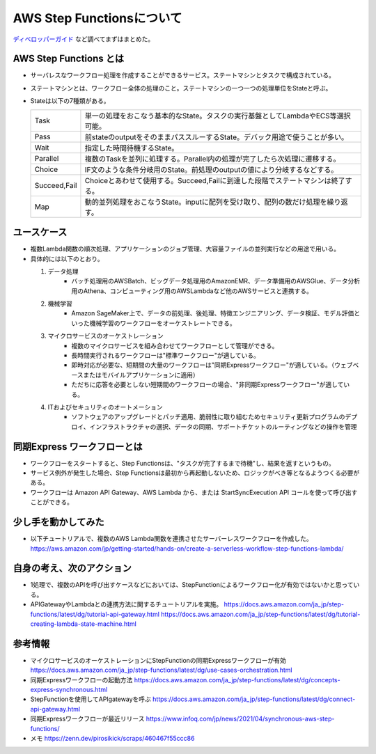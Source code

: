 =====================================================
AWS Step Functionsについて
=====================================================
`ディベロッパーガイド <https://docs.aws.amazon.com/ja_jp/step-functions/latest/dg/welcome.html>`_ など調べてまずはまとめた。

AWS Step Functions とは
^^^^^^^^^^^^^^^^^^^^^^^^
* サーバレスなワークフロー処理を作成することができるサービス。ステートマシンとタスクで構成されている。
* ステートマシンとは、ワークフロー全体の処理のこと。ステートマシンの一つ一つの処理単位をStateと呼ぶ。
* Stateは以下の7種類がある。

  .. csv-table::

   "Task", "単一の処理をおこなう基本的なState。タスクの実行基盤としてLambdaやECS等選択可能。"
   "Pass", "前stateのoutputをそのままパススルーするState。デバック用途で使うことが多い。"
   "Wait", "指定した時間待機するState。"
   "Parallel", "複数のTaskを並列に処理する。Parallel内の処理が完了したら次処理に遷移する。"
   "Choice", "IF文のような条件分岐用のState。前処理のoutputの値により分岐するなどする。"
   "Succeed,Fail", "Choiceとあわせて使用する。Succeed,Failに到達した段階でステートマシンは終了する。"
   "Map", "動的並列処理をおこなうState。inputに配列を受け取り、配列の数だけ処理を繰り返す。"

ユースケース
^^^^^^^^^^^^^^^^^^^^^^^^
* 複数Lambda関数の順次処理、アプリケーションのジョブ管理、大容量ファイルの並列実行などの用途で用いる。
* 具体的には以下のとおり。



  #. データ処理
       * バッチ処理用のAWSBatch、ビッグデータ処理用のAmazonEMR、データ準備用のAWSGlue、データ分析用のAthena、コンピューティング用のAWSLambdaなど他のAWSサービスと連携する。

  #. 機械学習
       * Amazon SageMaker上で、データの前処理、後処理、特徴エンジニアリング、データ検証、モデル評価といった機械学習のワークフローをオーケストレートできる。

  #. マイクロサービスのオーケストレーション
       * 複数のマイクロサービスを組み合わせてワークフローとして管理ができる。
       * 長時間実行されるワークフローは"標準ワークフロー"が適している。
       * 即時対応が必要な、短期間の大量のワークフローは"同期Expressワークフロー"が適している。（ウェブベースまたはモバイルアプリケーションに適用）
       * ただちに応答を必要としない短期間のワークフローの場合、"非同期Expressワークフロー"が適している。

  #. ITおよびセキュリティのオートメーション
       * ソフトウェアのアップグレードとパッチ適用、脆弱性に取り組むためセキュリティ更新プログラムのデプロイ、インフラストラクチャの選択、データの同期、サポートチケットのルーティングなどの操作を管理


同期Express ワークフローとは
^^^^^^^^^^^^^^^^^^^^^^^^^^^^^^^
* ワークフローをスタートすると、Step Functionsは、"タスクが完了するまで待機"し、結果を返すというもの。
* サービス例外が発生した場合、Step Functionsは最初から再起動しないため、ロジックがべき等となるようつくる必要がある。
* ワークフローは Amazon API Gateway、AWS Lambda から、または StartSyncExecution API コールを使って呼び出すことができる。

少し手を動かしてみた
^^^^^^^^^^^^^^^^^^^^^^^^^^^^^^^
* 以下チュートリアルで、複数のAWS Lambda関数を連携させたサーバーレスワークフローを作成した。
  https://aws.amazon.com/jp/getting-started/hands-on/create-a-serverless-workflow-step-functions-lambda/


自身の考え、次のアクション
^^^^^^^^^^^^^^^^^^^^^^^^^^^^^^^
* 1処理で、複数のAPIを呼び出すケースなどにおいては、StepFunctionによるワークフロー化が有効ではないかと思っている。
* APIGatewayやLambdaとの連携方法に関するチュートリアルを実施。
  https://docs.aws.amazon.com/ja_jp/step-functions/latest/dg/tutorial-api-gateway.html
  https://docs.aws.amazon.com/ja_jp/step-functions/latest/dg/tutorial-creating-lambda-state-machine.html


参考情報
^^^^^^^^^^^^^^^^^^^^^^^^^^^^^^^
* マイクロサービスのオーケストレーションにStepFunctionの同期Expressワークフローが有効
  https://docs.aws.amazon.com/ja_jp/step-functions/latest/dg/use-cases-orchestration.html

* 同期Expressワークフローの起動方法
  https://docs.aws.amazon.com/ja_jp/step-functions/latest/dg/concepts-express-synchronous.html

* StepFunctionを使用してAPIgatewayを呼ぶ
  https://docs.aws.amazon.com/ja_jp/step-functions/latest/dg/connect-api-gateway.html

* 同期Expressワークフローが最近リリース
  https://www.infoq.com/jp/news/2021/04/synchronous-aws-step-functions/

* メモ
  https://zenn.dev/pirosikick/scraps/460467f55ccc86

